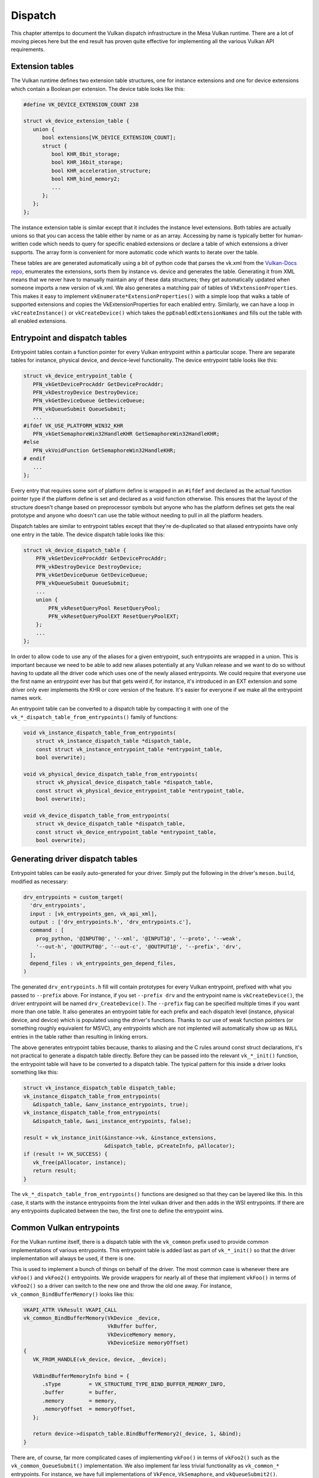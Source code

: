 Dispatch
=============

This chapter attemtps to document the Vulkan dispatch infrastructure in the
Mesa Vulkan runtime.  There are a lot of moving pieces here but the end
result has proven quite effective for implementing all the various Vulkan
API requirements.


Extension tables
----------------

The Vulkan runtime defines two extension table structures, one for instance
extensions and one for device extensions which contain a Boolean per
extension.  The device table looks like this:

.. code-block:: c

    #define VK_DEVICE_EXTENSION_COUNT 238

    struct vk_device_extension_table {
       union {
          bool extensions[VK_DEVICE_EXTENSION_COUNT];
          struct {
             bool KHR_8bit_storage;
             bool KHR_16bit_storage;
             bool KHR_acceleration_structure;
             bool KHR_bind_memory2;
             ...
          };
       };
    };

The instance extension table is similar except that it includes the
instance level extensions.  Both tables are actually unions so that you can
access the table either by name or as an array.  Accessing by name is
typically better for human-written code which needs to query for specific
enabled extensions or declare a table of which extensions a driver
supports.  The array form is convenient for more automatic code which wants
to iterate over the table.

These tables are are generated automatically using a bit of python code that
parses the vk.xml from the `Vulkan-Docs repo
<https://github.com/KhronosGroup/Vulkan-docs/>`_, enumerates the
extensions, sorts them by instance vs. device and generates the table.
Generating it from XML means that we never have to manually maintain any of
these data structures; they get automatically updated when someone imports
a new version of vk.xml.  We also generates a matching pair of tables of
``VkExtensionProperties``.  This makes it easy to implement
``vkEnumerate*ExtensionProperties()`` with a simple loop that walks a table
of supported extensions and copies the VkExtensionProperties for each
enabled entry.  Similarly, we can have a loop in ``vkCreateInstance()`` or
``vkCreateDevice()`` which takes the ``ppEnabledExtensionNames`` and fills
out the table with all enabled extensions.


Entrypoint and dispatch tables
------------------------------

Entrypoint tables contain a function pointer for every Vulkan entrypoint
within a particular scope.  There are separate tables for instance,
physical device, and device-level functionality.  The device entrypoint
table looks like this:

.. code-block:: c

    struct vk_device_entrypoint_table {
       PFN_vkGetDeviceProcAddr GetDeviceProcAddr;
       PFN_vkDestroyDevice DestroyDevice;
       PFN_vkGetDeviceQueue GetDeviceQueue;
       PFN_vkQueueSubmit QueueSubmit;
       ...
    #ifdef VK_USE_PLATFORM_WIN32_KHR
       PFN_vkGetSemaphoreWin32HandleKHR GetSemaphoreWin32HandleKHR;
    #else
       PFN_vkVoidFunction GetSemaphoreWin32HandleKHR;
    # endif
       ...
    };

Every entry that requires some sort of platform define is wrapped in an
``#ifdef`` and declared as the actual function pointer type if the platform
define is set and declared as a void function otherwise.  This ensures that
the layout of the structure doesn't change based on preprocessor symbols
but anyone who has the platform defines set gets the real prototype and
anyone who doesn't can use the table without needing to pull in all the
platform headers.

Dispatch tables are similar to entrypoint tables except that they're
de-duplicated so that aliased entrypoints have only one entry in the table.
The device dispatch table looks like this:

.. code-block:: c

    struct vk_device_dispatch_table {
        PFN_vkGetDeviceProcAddr GetDeviceProcAddr;
        PFN_vkDestroyDevice DestroyDevice;
        PFN_vkGetDeviceQueue GetDeviceQueue;
        PFN_vkQueueSubmit QueueSubmit;
        ...
        union {
            PFN_vkResetQueryPool ResetQueryPool;
            PFN_vkResetQueryPoolEXT ResetQueryPoolEXT;
        };
        ...
    };

In order to allow code to use any of the aliases for a given entrypoint,
such entrypoints are wrapped in a union.  This is important because we need
to be able to add new aliases potentially at any Vulkan release and we want
to do so without having to update all the driver code which uses one of the
newly aliased entrypoints.  We could require that everyone use the first
name an entrypoint ever has but that gets weird if, for instance, it's
introduced in an EXT extension and some driver only ever implements the KHR
or core version of the feature.  It's easier for everyone if we make all
the entrypoint names work.

An entrypoint table can be converted to a dispatch table by compacting it
with one of the ``vk_*_dispatch_table_from_entrypoints()`` family of
functions:

.. code-block:: c

   void vk_instance_dispatch_table_from_entrypoints(
       struct vk_instance_dispatch_table *dispatch_table,
       const struct vk_instance_entrypoint_table *entrypoint_table,
       bool overwrite);

   void vk_physical_device_dispatch_table_from_entrypoints(
       struct vk_physical_device_dispatch_table *dispatch_table,
       const struct vk_physical_device_entrypoint_table *entrypoint_table,
       bool overwrite);

   void vk_device_dispatch_table_from_entrypoints(
       struct vk_device_dispatch_table *dispatch_table,
       const struct vk_device_entrypoint_table *entrypoint_table,
       bool overwrite);


Generating driver dispatch tables
---------------------------------

Entrypoint tables can be easily auto-generated for your driver.  Simply put
the following in the driver's ``meson.build``, modified as necessary:

.. code-block::

    drv_entrypoints = custom_target(
      'drv_entrypoints',
      input : [vk_entrypoints_gen, vk_api_xml],
      output : ['drv_entrypoints.h', 'drv_entrypoints.c'],
      command : [
        prog_python, '@INPUT0@', '--xml', '@INPUT1@', '--proto', '--weak',
        '--out-h', '@OUTPUT0@', '--out-c', '@OUTPUT1@', '--prefix', 'drv',
      ],
      depend_files : vk_entrypoints_gen_depend_files,
    )

The generated ``drv_entrypoints.h`` fill will contain prototypes for every
Vulkan entrypoint, prefixed with what you passed to ``--prefix`` above.
For instance, if you set ``--prefix drv`` and the entrypoint name is
``vkCreateDevice()``, the driver entrypoint will be named
``drv_CreateDevice()``.  The ``--prefix`` flag can be specified multiple
times if you want more than one table.  It also generates an entrypoint
table for each prefix and each dispatch level (instance, physical device,
and device) which is populated using the driver's functions.  Thanks to our
use of weak function pointers (or something roughly equivalent for MSVC),
any entrypoints which are not implented will automatically show up as
``NULL`` entries in the table rather than resulting in linking errors.

The above generates entrypoint tables because, thanks to aliasing and the C
rules around const struct declarations, it's not practical to generate a
dispatch table directly.  Before they can be passed into the relevant
``vk_*_init()`` function, the entrypoint table will have to be converted to
a dispatch table.  The typical pattern for this inside a driver looks
something like this:

.. code-block:: c

    struct vk_instance_dispatch_table dispatch_table;
    vk_instance_dispatch_table_from_entrypoints(
       &dispatch_table, &anv_instance_entrypoints, true);
    vk_instance_dispatch_table_from_entrypoints(
       &dispatch_table, &wsi_instance_entrypoints, false);

    result = vk_instance_init(&instance->vk, &instance_extensions,
                              &dispatch_table, pCreateInfo, pAllocator);
    if (result != VK_SUCCESS) {
       vk_free(pAllocator, instance);
       return result;
    }

The ``vk_*_dispatch_table_from_entrypoints()`` functions are designed so
that they can be layered like this.  In this case, it starts with the
instance entrypoints from the Intel vulkan driver and then adds in the WSI
entrypoints.  If there are any entrypoints duplicated between the two, the
first one to define the entrypoint wins.


Common Vulkan entrypoints
-------------------------

For the Vulkan runtime itself, there is a dispatch table with the
``vk_common`` prefix used to provide common implementations of various
entrypoints.  This entrypoint table is added last as part of
``vk_*_init()`` so that the driver implementation will always be used, if
there is one.

This is used to implement a bunch of things on behalf of the driver.  The
most common case is whenever there are ``vkFoo()`` and ``vkFoo2()``
entrypoints.  We provide wrappers for nearly all of these that implement
``vkFoo()`` in terms of ``vkFoo2()`` so a driver can switch to the new one
and throw the old one away.  For instance, ``vk_common_BindBufferMemory()``
looks like this:

.. code-block:: c

   VKAPI_ATTR VkResult VKAPI_CALL
   vk_common_BindBufferMemory(VkDevice _device,
                              VkBuffer buffer,
                              VkDeviceMemory memory,
                              VkDeviceSize memoryOffset)
   {
      VK_FROM_HANDLE(vk_device, device, _device);

      VkBindBufferMemoryInfo bind = {
         .sType         = VK_STRUCTURE_TYPE_BIND_BUFFER_MEMORY_INFO,
         .buffer        = buffer,
         .memory        = memory,
         .memoryOffset  = memoryOffset,
      };

      return device->dispatch_table.BindBufferMemory2(_device, 1, &bind);
   }

There are, of course, far more complicated cases of implementing
``vkFoo()`` in terms of ``vkFoo2()`` such as the
``vk_common_QueueSubmit()`` implementation.  We also implement far less
trivial functionality as ``vk_common_*`` entrypoints.  For instance, we
have full implementations of ``VkFence``, ``VkSemaphore``, and
``vkQueueSubmit2()``.


Entrypoint lookup
-----------------

Implementing ``vkGet*ProcAddr()`` is quite complicated because of the
Vulkan 1.2 rules around exactly when they have to return ``NULL``.  When a
client calls `vkGet*ProcAddr()`, we go through a three step process resolve
the function pointer:

 1. A static (generated at compile time) hash table is used to map the
    entrypoint name to an index into the corresponding entry point table.

 2. Optionally, the index is passed to an auto-generated function that
    checks against the enabled core API version and extensions.  We use an
    index into the entrypoint table, not the dispatch table, because the
    rules for when an entrypoint should be exposed are per-entrypoint.  For
    instance, `vkBindImageMemory2` is available on Vulkan 1.1 and later but
    `vkBindImageMemory2KHR` is available if VK_KHR_bind_memory2 is enabled.

 3. A compaction table is used to map from the entrypoint table index to
    the dispatch table index and the function is finally fetched from the
    dispatch table.

All of this is encapsulated within the ``vk_*_dispatch_table_get()`` and
``vk_*_dispatch_table_get_if_supported()`` families of functions.  The
``_if_supported`` versions take a core version and one or more extension
tables.  The driver has to provide ``vk_icdGet*ProcAddr()`` entrypoints
which wrap these functions because those have to be exposed as actual
symbols from the ``.so`` or ``.dll`` as part of the loader interface.  It
also has to provide its own ``drv_GetInstanceProcAddr()`` because it needs
to pass the supported instance extension table to
:cpp:func:`vk_instance_get_proc_addr`.  The runtime will provide
``vk_common_GetDeviceProcAddr()`` implementations.


Populating layer or client dispatch tables
------------------------------------------

The entrypoint and dispatch tables actually live in ``src/vulkan/util``,
not ``src/vulkan/runtime`` so they can be used by layers and clients (such
as Zink) as well as the runtime.  Layers and clients may wish to populate
dispatch tables from an underlying Vulkan implementation.  This can be done
via the ``vk_*_dispatch_table_load()`` family of functions:

.. code-block:: c

   void
   vk_instance_dispatch_table_load(struct vk_instance_dispatch_table *table,
                                   PFN_vkGetInstanceProcAddr gpa,
                                   VkInstance instance);
   void
   vk_physical_device_dispatch_table_load(struct vk_physical_device_dispatch_table *table,
                                          PFN_vkGetInstanceProcAddr gpa,
                                          VkInstance instance);
   void
   vk_device_dispatch_table_load(struct vk_device_dispatch_table *table,
                                 PFN_vkGetDeviceProcAddr gpa,
                                 VkDevice device);

These call the given ``vkGet*ProcAddr`` function to populate the dispatch
table.  For aliased entrypoints, it will try each variant in succession to
ensure that the dispatch table entry gets populated no matter which version
of the feature you have enabled.
